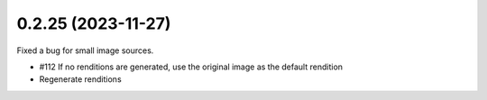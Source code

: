 0.2.25 (2023-11-27)
-------------------

Fixed a bug for small image sources.

- #112 If no renditions are generated, use the original image as the default rendition
- Regenerate renditions
